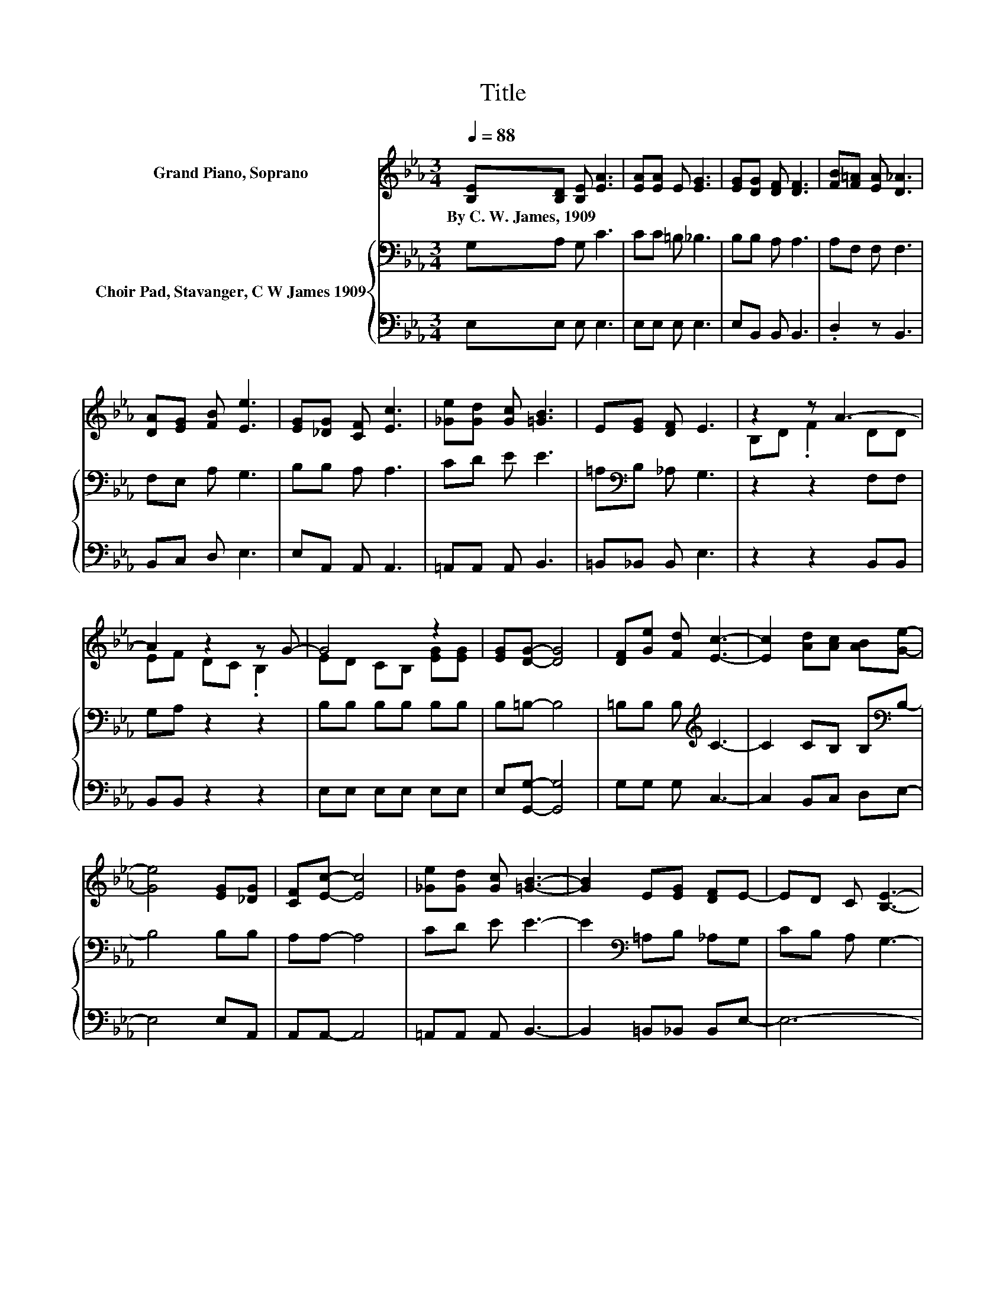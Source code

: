 X:1
T:Title
%%score ( 1 2 ) { 3 | 4 }
L:1/8
Q:1/4=88
M:3/4
K:Eb
V:1 treble nm="Grand Piano, Soprano"
V:2 treble 
V:3 bass nm="Choir Pad, Stavanger, C W James 1909"
V:4 bass 
V:1
 [B,E][B,D] [B,E] [EA]3 | [EA][EA] E [EG]3 | [EG][DG] [DF] [DF]3 | [FB][F=A] [EA] [D_A]3 | %4
w: By~C.~W.~James,~1909 * * *||||
 [DA][EG] [FB] [Ee]3 | [EG][_DG] [CF] [Ec]3 | [_Ge][Gd] [Gc] [=GB]3 | E[EG] [DF] E3 | z2 z A3- | %9
w: |||||
 A2 z2 z G- | G4 z2 | [EG][DG]- [DG]4 | [DF][Ge] [Fd] [Ec]3- | [Ec]2 [Ad][Ac] [AB][Ge]- | %14
w: |||||
 [Ge]4 [EG][_DG] | [CF][Ec]- [Ec]4 | [_Ge][Gd] [Gc] [=GB]3- | [GB]2 E[EG] [DF]E- | ED C [B,E]3- | %19
w: |||||
 [B,E]4 z2 |] %20
w: |
V:2
 x6 | x6 | x6 | x6 | x6 | x6 | x6 | x6 | B,D .F2 DD | EF DC .B,2 | ED CB, [EG][EG] | x6 | x6 | x6 | %14
 x6 | x6 | x6 | x6 | x6 | x6 |] %20
V:3
 G,A, G, C3 | CC =B, _B,3 | B,B, A, A,3 | A,F, F, F,3 | F,E, A, G,3 | B,B, A, A,3 | CD E E3 | %7
 =A,[K:bass]B, _A, G,3 | z2 z2 F,F, | G,A, z2 z2 | B,B, B,B, B,B, | B,=B,- B,4 | %12
 =B,B, B,[K:treble] C3- | C2 CB, B,[K:bass]B,- | B,4 B,B, | A,A,- A,4 | CD E E3- | %17
 E2[K:bass] =A,B, _A,G, | CB, A, G,3- | G,4 z2 |] %20
V:4
 E,E, E, E,3 | E,E, E, E,3 | E,B,, B,, B,,3 | .D,2 z B,,3 | B,,C, D, E,3 | E,A,, A,, A,,3 | %6
 =A,,A,, A,, B,,3 | =B,,_B,, B,, E,3 | z2 z2 B,,B,, | B,,B,, z2 z2 | E,E, E,E, E,E, | %11
 E,[G,,G,]- [G,,G,]4 | G,G, G, C,3- | C,2 B,,C, D,E,- | E,4 E,A,, | A,,A,,- A,,4 | %16
 =A,,A,, A,, B,,3- | B,,2 =B,,_B,, B,,E,- | E,6- | E,4 z2 |] %20

